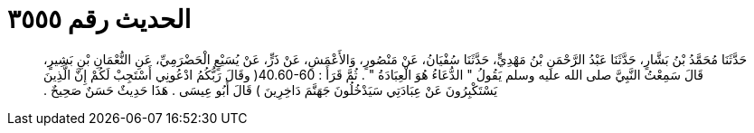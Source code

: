 
= الحديث رقم ٣٥٥٥

[quote.hadith]
حَدَّثَنَا مُحَمَّدُ بْنُ بَشَّارٍ، حَدَّثَنَا عَبْدُ الرَّحْمَنِ بْنُ مَهْدِيٍّ، حَدَّثَنَا سُفْيَانُ، عَنْ مَنْصُورٍ، وَالأَعْمَشِ، عَنْ ذَرٍّ، عَنْ يُسَيْعٍ الْحَضْرَمِيِّ، عَنِ النُّعْمَانِ بْنِ بَشِيرٍ، قَالَ سَمِعْتُ النَّبِيَّ صلى الله عليه وسلم يَقُولُ ‏"‏ الدُّعَاءُ هُوَ الْعِبَادَةُ ‏"‏ ‏.‏ ثُمَّ قَرَأَ ‏:‏ ‏40.60-60(‏ وقَالَ رَبُّكُمُ ادْعُونِي أَسْتَجِبْ لَكُمْ إِنَّ الَّذِينَ يَسْتَكْبِرُونَ عَنْ عِبَادَتِي سَيَدْخُلُونَ جَهَنَّمَ دَاخِرِينَ ‏)‏ قَالَ أَبُو عِيسَى ‏.‏ هَذَا حَدِيثٌ حَسَنٌ صَحِيحٌ ‏.‏